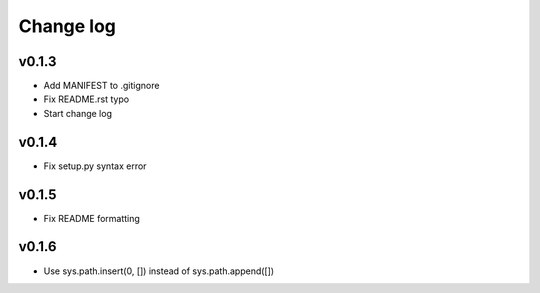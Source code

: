 =====
Change log
=====

v0.1.3
-----------
* Add MANIFEST to .gitignore
* Fix README.rst typo
* Start change log

v0.1.4
-----------
* Fix setup.py syntax error

v0.1.5
-----------
* Fix README formatting

v0.1.6
-----------
* Use sys.path.insert(0, []) instead of sys.path.append([])
